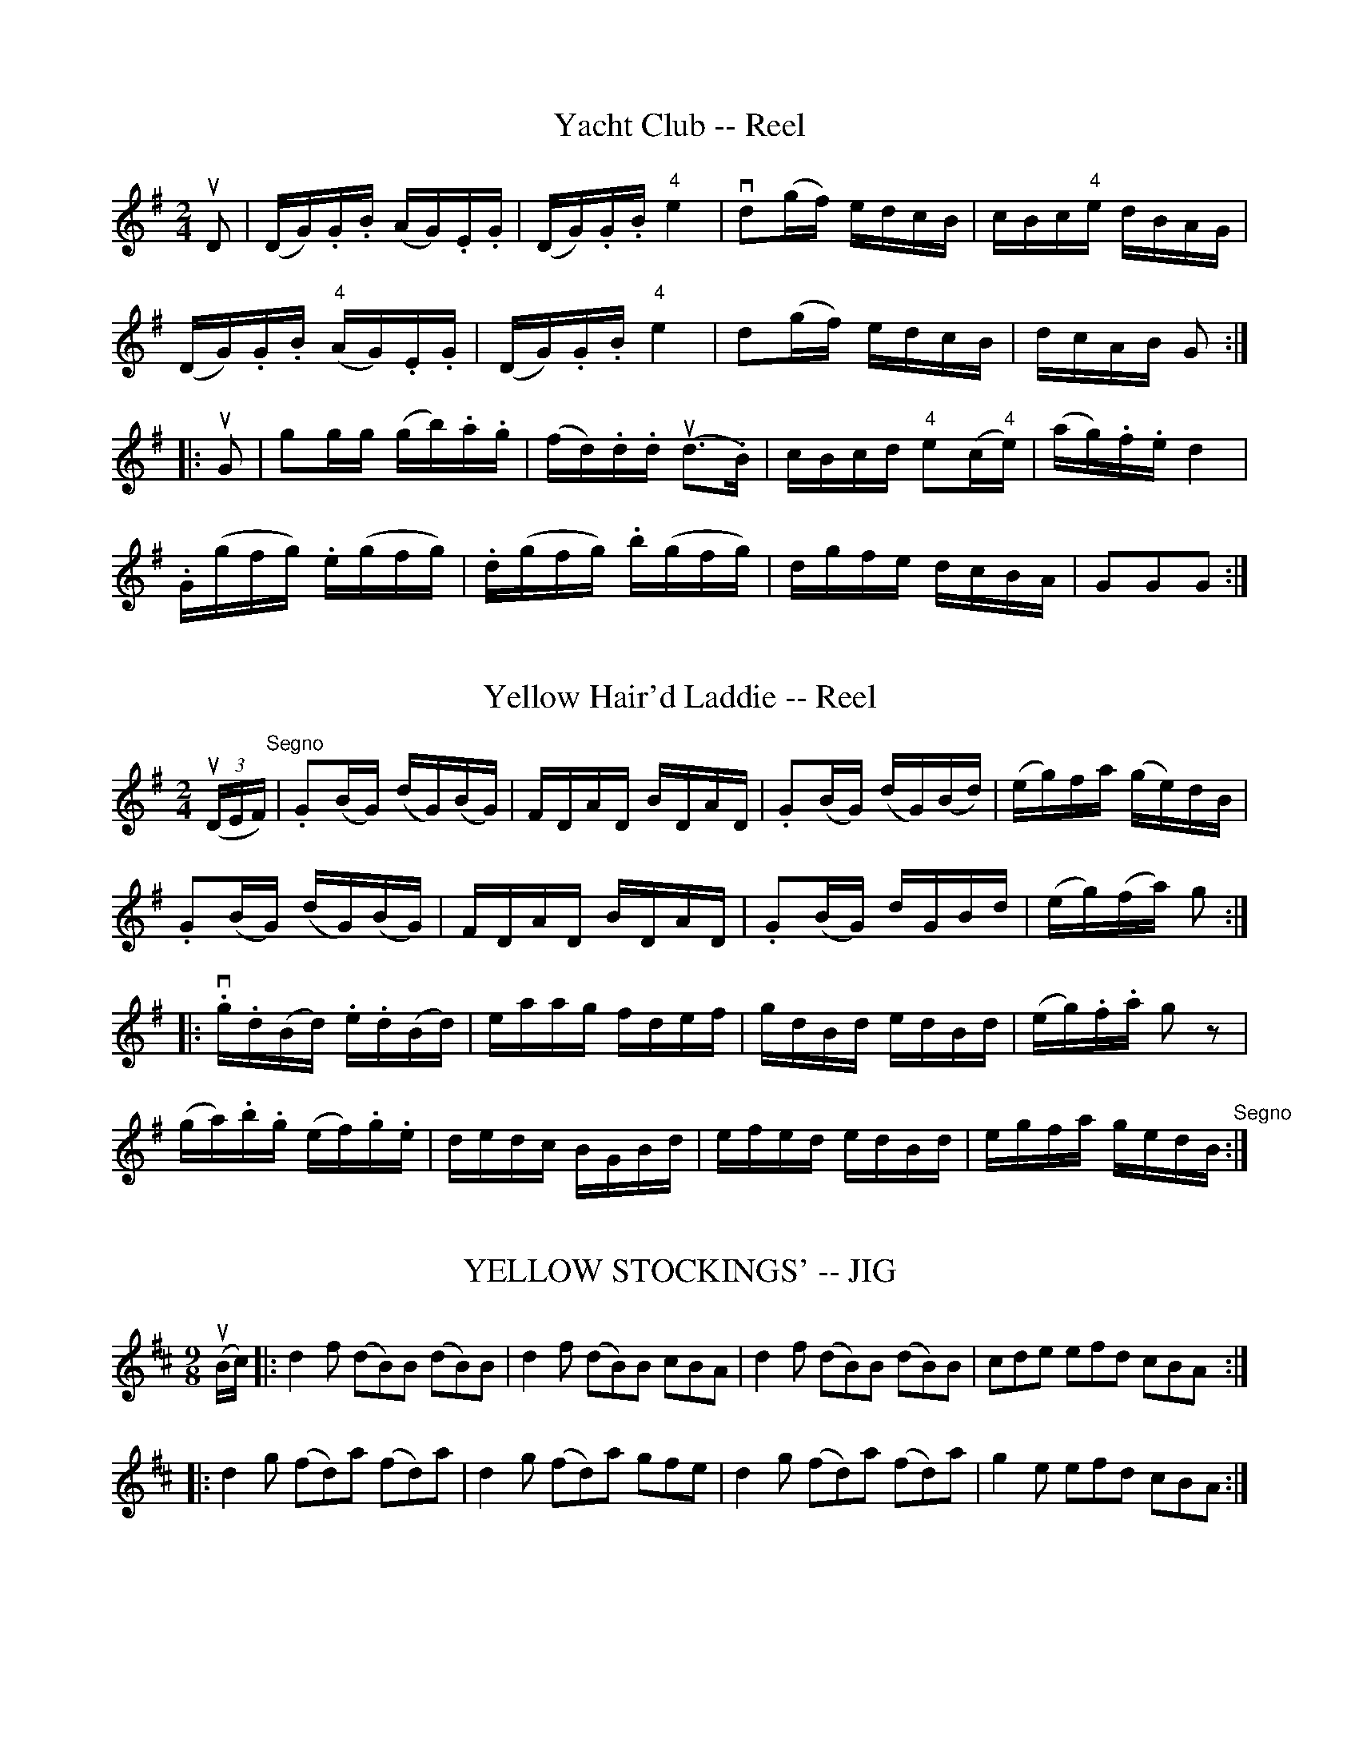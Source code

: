 
X: 1
T: Yacht Club -- Reel
M:2/4
L:1/16
R:reel
B:Ryan's Mammoth Collection
N:361
Z:Contributed by Ray Davies,  ray:davies99.freeserve.co.uk
K:G
uD2|\
(DG).G.B (AG).E.G | (DG).G.B "4"e4  | vd2(gf) edcB |\
 cBc"4"e dBAG |
(DG).G.B "4"(AG).E.G | (DG).G.B "4"e4  | d2(gf) edcB |\
 dcAB G2  :|
|:uG2|\
g2gg (gb).a.g | (fd).d.d u(d3.B)  | cBcd "4"e2(c"4"e) |\
 (ag).f.e d4  |
.G(gfg) .e(gfg) | .d(gfg) .b(gfg) | dgfe dcBA | G2G2G2 :|


X: 2
T: Yellow Hair'd Laddie -- Reel
R:reel
B:Ryan's Mammoth Collection
N: 277
N:AKA Five Mile Chase
Z: Contributed by Ray Davies,  ray:davies99.freeserve.co.uk
M:2/4
L:1/16
K:G
u((3DEF)"^Segno"|\
.G2(BG) (dG)(BG) | FDAD BDAD | .G2(BG) (dG)(Bd) | (eg)fa (ge)dB |
.G2(BG) (dG)(BG) | FDAD BDAD | .G2(BG) dGBd | (eg)(fa) g2:|
|:v.g.d(Bd) .e.d(Bd) | eaag fdef | gdBd edBd | (eg).f.a g2 z2 |
(ga).b.g (ef).g.e | dedc BGBd | efed edBd | egfa gedB "^Segno":|


X: 3
T: YELLOW STOCKINGS' -- JIG
B: Ryan's Mammoth Collection of Fiddle Tunes
R: jig
M: 9/8
L: 1/8
Z: Contributed 20010526025708 by John Chambers jc:trillian.mit.edu
K: D
(uB/c/) \
|: d2f (dB)B (dB)B | d2f (dB)B cBA | d2f (dB)B (dB)B | cde efd cBA :|
|: d2g (fd)a (fd)a | d2g (fd)a gfe | d2g (fd)a (fd)a | g2e efd cBA :|


X: 4
T: The Yorkshire Bite -- Reel
R:reel
B:Ryan's Mammoth Collection
N: 291
Z: Contributed by Ray Davies,  ray:davies99.freeserve.co.uk
M:2/4
L:1/16
K:Ador
  vA2(ed) Bdef | g2(dg) BgdB | A2(ed) Bdef | gfgd B2A2 |
   A2(ed) Bdef | g2(dg) BgdB | A2(ed) Bdef | gfgd B2A2  :|
|:va2(ed) cdef | g2(dg) Bgdg | a2(ed) cdef | gfgd B2A2 |
   a2(ed) cdef | g2(dg) Bgdg | afge   fdef | gfgd B2A2  :|


X: 5
T: "You Bet" -- Reel
M:2/4
L:1/16
C:JAS. HAND.
R:reel
B:Ryan's Mammoth Collection
N:141
Z:Contributed by Ray Davies,  ray:davies99.freeserve.co.uk
K:G
uD2|
kG3B AGED | GBdg ke3f | {a}gfge dBAc | BGAF GFED |
kG3B AGED | GBdg ke3f | {a}gfge dBge | dBAB G2  ::
v.g2(dg) edgd | eaab agef | .g2(dg) edgd | egfa .g2ga |
bbbg aaaf | {a}ggge .d2(ef) | {a}gfge dBge | dBAF G2 z2:|


X: 6
T: YOUNG AMERICA -- HORNPIPE
C: E. Christie
B: Ryan's Mammoth Collection of Fiddle Tunes
R: hornpipe
M: 2/4
L: 1/16
Z: Contributed 20000427153348 by John Chambers jchambers:casc.com
N:
N: FIGURE -- TWIN SISTERS, or (MERRY DANCE.) (Often Used.)
K: A
uE2 \
| .E2A2 ABcA | .B2 ,F4 .G2 | .A2.A2 ABcd | (e4 c2) .e2 |
| .f2.a2 .e2.c2 | dcBA .B2.e2 | .E2.A2 cBAB | c2A2A2 :|
|: ue2 \
| .e2.c2 .a2.e2 | dcBA .B2.e2 | .e2.c2 .a2.e2 | fagb .a2.e2 |
| .f2.a2 .e2.c2 | dcBA .B2.e2 | .E2.A2 cBAB | c2A2A2 :|


X: 7
T: YPSILANTI -- HORNPIPE
B: Ryan's Mammoth Collection of Fiddle Tunes
R: hornpipe
M: 2/4
L: 1/16
Z: Contributed 20010917194343 by John Chambers jmchambers:rcn.net
K: Bb
vfe \
| dbgd cgec | BfdB AecA | BFGA Bcde | "0"=ef^fg ag=f"4"_e |
| dbgd cgec | BfdB AecA | Bbfd cBAc | B2d2B2 :|
|: vAB \
| cf"0"=ef gf"0"ef | dg^fg agfg | bag=f "0"=edc=B | c=Bc^c "0"=edc_B |
| cf=ef gfef | dg^fg agfg | bg"0"=ec =Bcde | f2a2f2 :|
